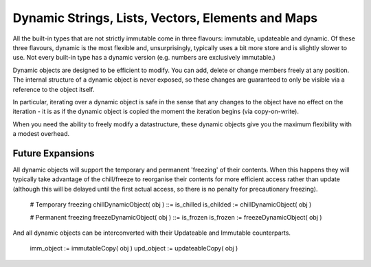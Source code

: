 Dynamic Strings, Lists, Vectors, Elements and Maps
==================================================

All the built-in types that are not strictly immutable come in three flavours: immutable, updateable and dynamic. Of these three flavours, dynamic is the most flexible and, unsurprisingly, typically uses a bit more store and is slightly slower to use. Not every built-in type has a dynamic version (e.g. numbers are exclusively immutable.)

Dynamic objects are designed to be efficient to modify. You can add, delete or change members freely at any position. The internal structure of a dynamic object is never exposed, so these changes are guaranteed to only be visible via a reference to the object itself.

In particular, iterating over a dynamic object is safe in the sense that any changes to the object have no effect on the iteration - it is as if the dynamic object is copied the moment the iteration begins (via copy-on-write). 

When you need the ability to freely modify a datastructure, these dynamic objects give you the maximum flexibility with a modest overhead.

Future Expansions
-----------------
All dynamic objects will support the temporary and permanent 'freezing' of their contents. When this happens they will typically take advantage of the 
chill/freeze to reorganise their contents for more efficient access rather than update (although this will be delayed until the first actual access, so
there is no penalty for precautionary freezing).

	# Temporary freezing
	chillDynamicObject( obj ) ::= is_chilled
	is_childed := chillDynamicObject( obj )

	# Permanent freezing
	freezeDynamicObject( obj ) ::= is_frozen
	is_frozen := freezeDynamicObject( obj ) 

And all dynamic objects can be interconverted with their Updateable and Immutable counterparts.

	imm_object := immutableCopy( obj )
	upd_object := updateableCopy( obj )

